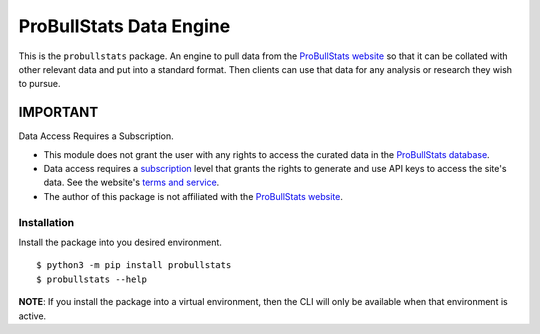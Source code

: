 ========================
ProBullStats Data Engine
========================

|Ruff| |Test Status| |PyPI Version|

This is the ``probullstats`` package.  An engine to pull data from the `ProBullStats website`_
so that it can be collated with other relevant data and put into a standard format. Then clients
can use that data for any analysis or research they wish to pursue.


---------
IMPORTANT
---------

Data Access Requires a Subscription.

- This module does not grant the user with any rights to access the curated data in the `ProBullStats database`_.
- Data access requires a subscription_ level that grants the rights to generate and use API keys to access the
  site's data.  See the website's `terms and service`__.
- The author of this package is not affiliated with the `ProBullStats website`_.

__ subscription_


Installation
============

Install the package into you desired environment.

::

   $ python3 -m pip install probullstats
   $ probullstats --help

**NOTE**: If you install the package into a virtual environment, then the CLI will only be available when that environment is active.



.. _ProBullStats website: https://probullstats.com
.. _ProBullStats database: https://probullstats.com/statstats.php
.. _subscription: https://probullstats.com/terms.php
.. _UBCoTx github: https://github.com/ubcotx
.. _UBCoTx website: https://ubcotx.com/

.. |Ruff| image:: https://img.shields.io/endpoint?url=https://raw.githubusercontent.com/astral-sh/ruff/main/assets/badge/v2.json
    :target: https://github.com/astral-sh/ruff
    :alt: Ruff
.. |Test Status| image:: https://img.shields.io/github/actions/workflow/status/ubcotx/probullstats/ci-cd.yml?branch=main&label=Test%20Status&Logo=github
    :target: https://github.com/ubcotx/probullstats/actions/workflows/ci-cd.yml
    :alt: test-status
.. |PyPI Version| image:: https://img.shields/pypi/v/probullstats?label=PyPI&logo=pypi
    :target: https://pypi.org/project/probullstats/
    :alt: pypi
